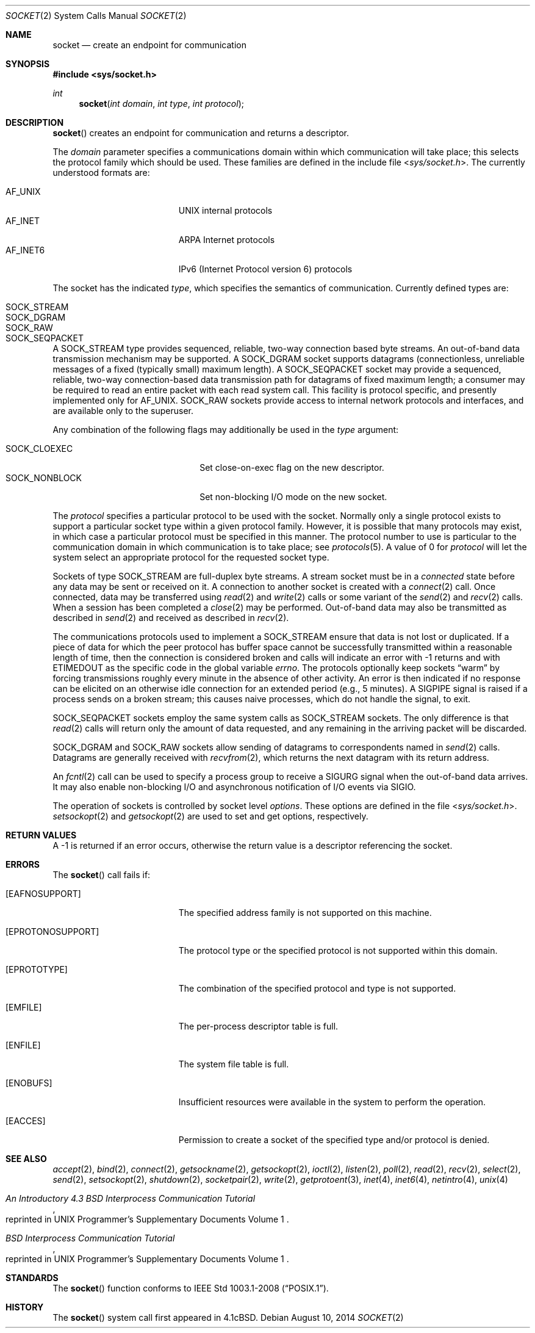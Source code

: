 .\"	$OpenBSD: socket.2,v 1.37 2014/08/10 07:19:08 guenther Exp $
.\"	$NetBSD: socket.2,v 1.5 1995/02/27 12:37:53 cgd Exp $
.\"
.\" Copyright (c) 1983, 1991, 1993
.\"	The Regents of the University of California.  All rights reserved.
.\"
.\" Redistribution and use in source and binary forms, with or without
.\" modification, are permitted provided that the following conditions
.\" are met:
.\" 1. Redistributions of source code must retain the above copyright
.\"    notice, this list of conditions and the following disclaimer.
.\" 2. Redistributions in binary form must reproduce the above copyright
.\"    notice, this list of conditions and the following disclaimer in the
.\"    documentation and/or other materials provided with the distribution.
.\" 3. Neither the name of the University nor the names of its contributors
.\"    may be used to endorse or promote products derived from this software
.\"    without specific prior written permission.
.\"
.\" THIS SOFTWARE IS PROVIDED BY THE REGENTS AND CONTRIBUTORS ``AS IS'' AND
.\" ANY EXPRESS OR IMPLIED WARRANTIES, INCLUDING, BUT NOT LIMITED TO, THE
.\" IMPLIED WARRANTIES OF MERCHANTABILITY AND FITNESS FOR A PARTICULAR PURPOSE
.\" ARE DISCLAIMED.  IN NO EVENT SHALL THE REGENTS OR CONTRIBUTORS BE LIABLE
.\" FOR ANY DIRECT, INDIRECT, INCIDENTAL, SPECIAL, EXEMPLARY, OR CONSEQUENTIAL
.\" DAMAGES (INCLUDING, BUT NOT LIMITED TO, PROCUREMENT OF SUBSTITUTE GOODS
.\" OR SERVICES; LOSS OF USE, DATA, OR PROFITS; OR BUSINESS INTERRUPTION)
.\" HOWEVER CAUSED AND ON ANY THEORY OF LIABILITY, WHETHER IN CONTRACT, STRICT
.\" LIABILITY, OR TORT (INCLUDING NEGLIGENCE OR OTHERWISE) ARISING IN ANY WAY
.\" OUT OF THE USE OF THIS SOFTWARE, EVEN IF ADVISED OF THE POSSIBILITY OF
.\" SUCH DAMAGE.
.\"
.\"     @(#)socket.2	8.1 (Berkeley) 6/4/93
.\"
.Dd $Mdocdate: August 10 2014 $
.Dt SOCKET 2
.Os
.Sh NAME
.Nm socket
.Nd create an endpoint for communication
.Sh SYNOPSIS
.In sys/socket.h
.Ft int
.Fn socket "int domain" "int type" "int protocol"
.Sh DESCRIPTION
.Fn socket
creates an endpoint for communication and returns a descriptor.
.Pp
The
.Fa domain
parameter specifies a communications domain within which
communication will take place; this selects the protocol family
which should be used.
These families are defined in the include file
.In sys/socket.h .
The currently understood formats are:
.Pp
.Bl -tag -width "AF_INET6XXX" -offset indent -compact
.It AF_UNIX
UNIX internal protocols
.It AF_INET
ARPA Internet protocols
.It AF_INET6
IPv6 (Internet Protocol version 6) protocols
.El
.Pp
The socket has the indicated
.Fa type ,
which specifies the semantics of communication.
Currently defined types are:
.Pp
.Bl -tag -width "SOCK_SEQPACKETXXX" -offset indent -compact
.It SOCK_STREAM
.It SOCK_DGRAM
.It SOCK_RAW
.It SOCK_SEQPACKET
.El
.Pp
A
.Dv SOCK_STREAM
type provides sequenced, reliable,
two-way connection based byte streams.
An out-of-band data transmission mechanism may be supported.
A
.Dv SOCK_DGRAM
socket supports
datagrams (connectionless, unreliable messages of
a fixed (typically small) maximum length).
A
.Dv SOCK_SEQPACKET
socket may provide a sequenced, reliable,
two-way connection-based data transmission path for datagrams
of fixed maximum length; a consumer may be required to read
an entire packet with each read system call.
This facility is protocol specific, and presently implemented only for
.Dv AF_UNIX .
.Dv SOCK_RAW
sockets provide access to internal network protocols and interfaces,
and are available only to the superuser.
.Pp
Any combination of the following flags may additionally be used in the
.Fa type
argument:
.Pp
.Bl -tag -width "SOCK_NONBLOCKX" -offset indent -compact
.It SOCK_CLOEXEC
Set close-on-exec flag on the new descriptor.
.It SOCK_NONBLOCK
Set non-blocking I/O mode on the new socket.
.El
.Pp
The
.Fa protocol
specifies a particular protocol to be used with the socket.
Normally only a single protocol exists to support a particular
socket type within a given protocol family.
However, it is possible that many protocols may exist,
in which case a particular protocol must be specified in this manner.
The protocol number to use is particular to the \*(lqcommunication domain\*(rq
in which communication is to take place; see
.Xr protocols 5 .
A value of 0 for
.Fa protocol
will let the system select an appropriate protocol for the requested
socket type.
.Pp
Sockets of type
.Dv SOCK_STREAM
are full-duplex byte streams.
A stream socket must be in a
.Em connected
state before any data may be sent or received on it.
A connection to another socket is created with a
.Xr connect 2
call.
Once connected, data may be transferred using
.Xr read 2
and
.Xr write 2
calls or some variant of the
.Xr send 2
and
.Xr recv 2
calls.
When a session has been completed a
.Xr close 2
may be performed.
Out-of-band data may also be transmitted as described in
.Xr send 2
and received as described in
.Xr recv 2 .
.Pp
The communications protocols used to implement a
.Dv SOCK_STREAM
ensure that data is not lost or duplicated.
If a piece of data for which the peer protocol has buffer space cannot
be successfully transmitted within a reasonable length of time, then the
connection is considered broken and calls will indicate an error with \-1
returns and with
.Er ETIMEDOUT
as the specific code in the global variable
.Va errno .
The protocols optionally keep sockets
.Dq warm
by forcing transmissions roughly every minute in the absence of other activity.
An error is then indicated if no response can be elicited on an otherwise
idle connection for an extended period (e.g., 5 minutes).
A
.Dv SIGPIPE
signal is raised if a process sends on a broken stream; this causes
naive processes, which do not handle the signal, to exit.
.Pp
.Dv SOCK_SEQPACKET
sockets employ the same system calls
as
.Dv SOCK_STREAM
sockets.
The only difference is that
.Xr read 2
calls will return only the amount of data requested,
and any remaining in the arriving packet will be discarded.
.Pp
.Dv SOCK_DGRAM
and
.Dv SOCK_RAW
sockets allow sending of datagrams to correspondents named in
.Xr send 2
calls.
Datagrams are generally received with
.Xr recvfrom 2 ,
which returns the next datagram with its return address.
.Pp
An
.Xr fcntl 2
call can be used to specify a process group to receive
a
.Dv SIGURG
signal when the out-of-band data arrives.
It may also enable non-blocking I/O and asynchronous notification
of I/O events via
.Dv SIGIO .
.Pp
The operation of sockets is controlled by socket level
.Em options .
These options are defined in the file
.In sys/socket.h .
.Xr setsockopt 2
and
.Xr getsockopt 2
are used to set and get options, respectively.
.Sh RETURN VALUES
A \-1 is returned if an error occurs, otherwise the return
value is a descriptor referencing the socket.
.Sh ERRORS
The
.Fn socket
call fails if:
.Bl -tag -width Er
.It Bq Er EAFNOSUPPORT
The specified address family is not supported on this machine.
.It Bq Er EPROTONOSUPPORT
The protocol type or the specified protocol is not supported
within this domain.
.It Bq Er EPROTOTYPE
The combination of the specified protocol and type is not supported.
.It Bq Er EMFILE
The per-process descriptor table is full.
.It Bq Er ENFILE
The system file table is full.
.It Bq Er ENOBUFS
Insufficient resources were available in the system
to perform the operation.
.It Bq Er EACCES
Permission to create a socket of the specified type and/or protocol
is denied.
.El
.Sh SEE ALSO
.Xr accept 2 ,
.Xr bind 2 ,
.Xr connect 2 ,
.Xr getsockname 2 ,
.Xr getsockopt 2 ,
.Xr ioctl 2 ,
.Xr listen 2 ,
.Xr poll 2 ,
.Xr read 2 ,
.Xr recv 2 ,
.Xr select 2 ,
.Xr send 2 ,
.Xr setsockopt 2 ,
.Xr shutdown 2 ,
.Xr socketpair 2 ,
.Xr write 2 ,
.Xr getprotoent 3 ,
.Xr inet 4 ,
.Xr inet6 4 ,
.Xr netintro 4 ,
.Xr unix 4
.Rs
.%T "An Introductory 4.3 BSD Interprocess Communication Tutorial"
.%O "reprinted in UNIX Programmer's Supplementary Documents Volume 1"
.Re
.Rs
.%T "BSD Interprocess Communication Tutorial"
.%O "reprinted in UNIX Programmer's Supplementary Documents Volume 1"
.Re
.Sh STANDARDS
The
.Fn socket
function conforms to
.St -p1003.1-2008 .
.Sh HISTORY
The
.Fn socket
system call first appeared in
.Bx 4.1c .
